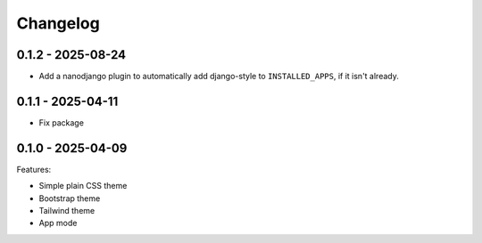 =========
Changelog
=========

0.1.2 - 2025-08-24
------------------

* Add a nanodjango plugin to automatically add django-style to ``INSTALLED_APPS``, if it
  isn't already.


0.1.1 - 2025-04-11
------------------

* Fix package


0.1.0 - 2025-04-09
------------------

Features:

* Simple plain CSS theme
* Bootstrap theme
* Tailwind theme
* App mode
